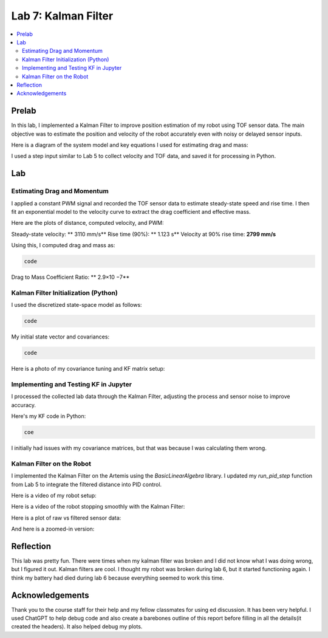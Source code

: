 ====================================
Lab 7: Kalman Filter
====================================

.. contents::
   :depth: 2
   :local:

Prelab
--------------------------------------------------------------------------

In this lab, I implemented a Kalman Filter to improve position estimation of my robot using TOF sensor data. The main objective was to estimate the position and velocity of the robot accurately even with noisy or delayed sensor inputs.

Here is a diagram of the system model and key equations I used for estimating drag and mass:

.. image:: images/l7_model_diagram.png
   :align: center
   :width: 60%
   :alt: State Space Model Diagram

I used a step input similar to Lab 5 to collect velocity and TOF data, and saved it for processing in Python.

.. image:: images/l7_step_response.png
   :align: center
   :width: 60%
   :alt: Step Response Graph


Lab
--------------------------------------------------------------------------

Estimating Drag and Momentum
^^^^^^^^^^^^^^^^^^^^^^^^^^^^^^^^^^^^^^^^^^

I applied a constant PWM signal and recorded the TOF sensor data to estimate steady-state speed and rise time. I then fit an exponential model to the velocity curve to extract the drag coefficient and effective mass.

Here are the plots of distance, computed velocity, and PWM:

.. image:: images/l7_tof_data.png
   :align: center
   :width: 70%
   :alt: TOF Data

.. image:: images/l7_velocity.png
   :align: center
   :width: 70%
   :alt: Velocity Plot

.. image:: images/l7_pwm.png
   :align: center
   :width: 70%
   :alt: PWM

.. image:: images/l7_fitted.png
   :align: center
   :width: 70%
   :alt: Fit

Steady-state velocity: ** 3110 mm/s**  
Rise time (90%): **  1.123 s**  
Velocity at 90% rise time: **2799 mm/s**

Using this, I computed drag and mass as:

.. code-block:: python

   code

Drag to Mass Coefficient Ratio: ** 2.9×10 −7**

Kalman Filter Initialization (Python)
^^^^^^^^^^^^^^^^^^^^^^^^^^^^^^^^^^^^^^^^^^

I used the discretized state-space model as follows:

.. code-block:: python

  code

My initial state vector and covariances:

.. code-block:: python

  code

Here is a photo of my covariance tuning and KF matrix setup:

.. image:: images/l7_kf_params.png
   :align: center
   :width: 60%
   :alt: KF Parameters

Implementing and Testing KF in Jupyter
^^^^^^^^^^^^^^^^^^^^^^^^^^^^^^^^^^^^^^^^^^

I processed the collected lab data through the Kalman Filter, adjusting the process and sensor noise to improve accuracy.

.. image:: images/l7_kf_results_raw.png
   :align: center
   :width: 70%
   :alt: Raw KF Output

.. image:: images/l7_tuned_kf.png
   :align: center
   :width: 70%
   :alt: Tuned KF Output

Here's my KF code in Python:

.. code-block:: python

 coe

I initially had issues with my covariance matrices, but that was because I was calculating them wrong. 

Kalman Filter on the Robot
^^^^^^^^^^^^^^^^^^^^^^^^^^^^^^^^^^^^^^^^^^

I implemented the Kalman Filter on the Artemis using the `BasicLinearAlgebra` library. I updated my `run_pid_step` function from Lab 5 to integrate the filtered distance into PID control.

Here is a video of my robot setup:

.. image:: images/l7_robot_setup.png
   :align: center
   :width: 60%
   :alt: Robot Setup

Here is a video of the robot stopping smoothly with the Kalman Filter:

.. youtube:: _____________
   :width: 560
   :height: 315

Here is a plot of raw vs filtered sensor data:

.. image:: images/l7_kf_robot_plot.png
   :align: center
   :width: 70%
   :alt: KF Robot Plot

And here is a zoomed-in version:

.. image:: images/l7_kf_robot_zoomed.png
   :align: center
   :width: 70%
   :alt: KF Robot Zoomed


Reflection
-----------------------------
This lab was pretty fun. There were times when my kalman filter was broken and I did not know what I was doing wrong, but I figured it out. Kalman filters are cool. I thought my robot was broken during lab 6, but it started functioning again. I think my battery had died during lab 6 because everything seemed to work this time.

Acknowledgements
-----------------------------
Thank you to the course staff for their help and my fellow classmates for using ed discussion. It has been very helpful.
I used ChatGPT to help debug code and also create a barebones outline of this report before filling in all the details(it created the headers). It also helped debug my plots.
